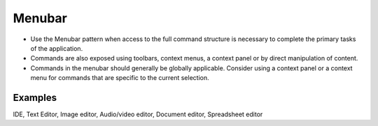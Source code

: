 Menubar
=======

.. image:: /img/CP-MenuBar.png
   :alt: Menubar

-  Use the Menubar pattern when access to the full command structure is
   necessary to complete the primary tasks of the application.
-  Commands are also exposed using toolbars, context menus, a context
   panel or by direct manipulation of content.
-  Commands in the menubar should generally be globally applicable.
   Consider using a context panel or a context menu for commands that
   are specific to the current selection.

Examples
--------

IDE, Text Editor, Image editor, Audio/video editor, Document editor, 
Spreadsheet editor

